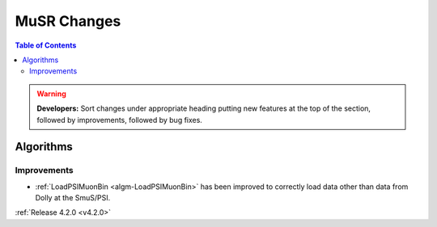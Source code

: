 ============
MuSR Changes
============

.. contents:: Table of Contents
   :local:

.. warning:: **Developers:** Sort changes under appropriate heading
    putting new features at the top of the section, followed by
    improvements, followed by bug fixes.


Algorithms
----------

Improvements
############

- :ref:`LoadPSIMuonBin <algm-LoadPSIMuonBin>` has been improved to correctly load data other than data from Dolly at the SmuS/PSI.

:ref:`Release 4.2.0 <v4.2.0>`